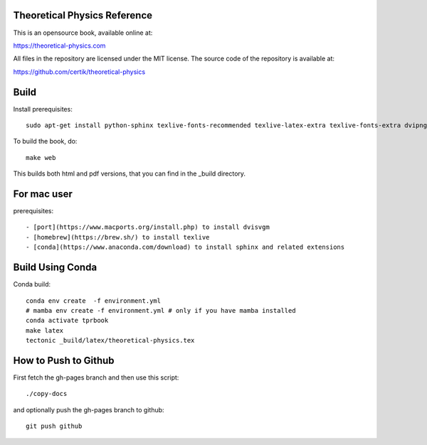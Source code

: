 Theoretical Physics Reference
-----------------------------

This is an opensource book, available online at:

https://theoretical-physics.com

All files in the repository are licensed under the MIT license. The source code
of the repository is available at:

https://github.com/certik/theoretical-physics

Build
-----

Install prerequisites::

    sudo apt-get install python-sphinx texlive-fonts-recommended texlive-latex-extra texlive-fonts-extra dvipng

To build the book, do::

    make web

This builds both html and pdf versions, that you can find in the _build
directory.

For mac user
------------

prerequisites::

- [port](https://www.macports.org/install.php) to install dvisvgm
- [homebrew](https://brew.sh/) to install texlive
- [conda](https://www.anaconda.com/download) to install sphinx and related extensions



Build Using Conda
-----------------

Conda build::

    conda env create  -f environment.yml
    # mamba env create -f environment.yml # only if you have mamba installed
    conda activate tprbook
    make latex
    tectonic _build/latex/theoretical-physics.tex

How to Push to Github
---------------------

First fetch the gh-pages branch and then use this script::

    ./copy-docs

and optionally push the gh-pages branch to github::

    git push github
